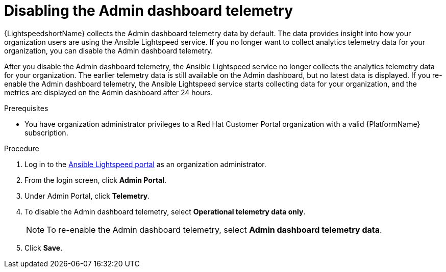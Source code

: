 :_content-type: PROCEDURE

[id="disable-admin-dashboard-telemetry_{context}"]

= Disabling the Admin dashboard telemetry

{LightspeedshortName} collects the Admin dashboard telemetry data by default. The data provides insight into how your organization users are using the Ansible Lightspeed service. If you no longer want to collect analytics telemetry data for your organization, you can disable the Admin dashboard telemetry.

After you disable the Admin dashboard telemetry, the Ansible Lightspeed service no longer collects the analytics telemetry data for your organization. The earlier telemetry data is still available on the Admin dashboard, but no latest data is displayed. If you re-enable the Admin dashboard telemetry, the Ansible Lightspeed service starts collecting data for your organization, and the metrics are displayed on the Admin dashboard after 24 hours. 

.Prerequisites

* You have organization administrator privileges to a Red Hat Customer Portal organization with a valid {PlatformName}  subscription.

.Procedure
. Log in to the link:https://c.ai.ansible.redhat.com/[Ansible Lightspeed portal] as an organization administrator.
. From the login screen, click *Admin Portal*. 
. Under Admin Portal, click *Telemetry*.
. To disable the Admin dashboard telemetry, select *Operational telemetry data only*. 
+
NOTE: To re-enable the Admin dashboard telemetry, select *Admin dashboard telemetry data*. 
. Click *Save*.